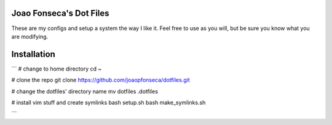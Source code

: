 Joao Fonseca's Dot Files
=======================

These are my configs and setup a system the way I like it. Feel free to use as 
you will, but be sure you know what you are modifying.

Installation
=============

```
# change to home directory
cd ~

# clone the repo
git clone https://github.com/joaopfonseca/dotfiles.git

# change the dotfiles' directory name
mv dotfiles .dotfiles

# install vim stuff and create symlinks
bash setup.sh
bash make_symlinks.sh

```
